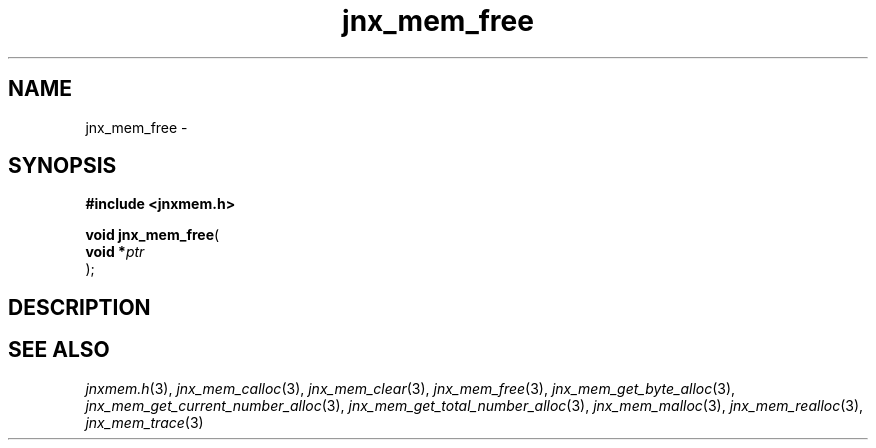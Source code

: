 .\" File automatically generated by doxy2man0.1
.\" Generation date: Sat Jan 25 2014
.TH jnx_mem_free 3 2014-01-25 "XXXpkg" "The XXX Manual"
.SH "NAME"
jnx_mem_free \- 
.SH SYNOPSIS
.nf
.B #include <jnxmem.h>
.sp
\fBvoid jnx_mem_free\fP(
    \fBvoid    *\fP\fIptr\fP
);
.fi
.SH DESCRIPTION
.SH SEE ALSO
.PP
.nh
.ad l
\fIjnxmem.h\fP(3), \fIjnx_mem_calloc\fP(3), \fIjnx_mem_clear\fP(3), \fIjnx_mem_free\fP(3), \fIjnx_mem_get_byte_alloc\fP(3), \fIjnx_mem_get_current_number_alloc\fP(3), \fIjnx_mem_get_total_number_alloc\fP(3), \fIjnx_mem_malloc\fP(3), \fIjnx_mem_realloc\fP(3), \fIjnx_mem_trace\fP(3)
.ad
.hy
